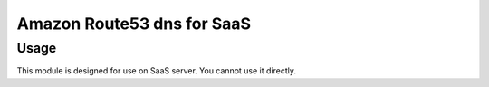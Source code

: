 =============================
 Amazon Route53 dns for SaaS
=============================

Usage
=====

This module is designed for
use on SaaS server. You cannot use
it directly.
